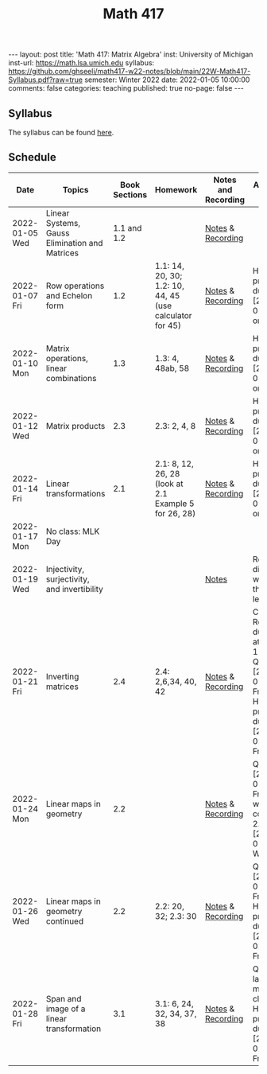 #+TITLE: Math 417
#+OPTIONS: num:nil
#+EXPORT_FILE_NAME: ./2022-01-05-math-417.md
#+OPTIONS: toc:nil
#+OPTIONS: html-postamble:nil
#+OPTIONS: -:nil
---
layout: post
title: 'Math 417: Matrix Algebra'
inst: University of Michigan
inst-url: https://math.lsa.umich.edu
syllabus: https://github.com/ghseeli/math417-w22-notes/blob/main/22W-Math417-Syllabus.pdf?raw=true
semester: Winter 2022
date: 2022-01-05 10:00:00
comments: false
categories: teaching
published: true
no-page: false 
---
** Syllabus
The syllabus can be found [[https://github.com/ghseeli/math417-w22-notes/blob/main/22W-Math417-Syllabus.pdf?raw=true][here]].

** Schedule
| Date           | Topics                                         | Book Sections | Homework                                                 | Notes and Recording | Additional Notes                                                                                          |
|----------------+------------------------------------------------+---------------+----------------------------------------------------------+---------------------+-----------------------------------------------------------------------------------------------------------|
| 2022-01-05 Wed | Linear Systems, Gauss Elimination and Matrices |   1.1 and 1.2 |                                                          | [[https://raw.githubusercontent.com/ghseeli/math417-w22-notes/main/20220105-Linear%20Systems%20and%20Matrices.pdf][Notes]] & [[https://umich.zoom.us/rec/share/bWypNEVc6cToZZ6o6632omYHJWtEuYq_coJroNhZGnGfpnjZwFwzi1kTX23IHCY.eph9SYcuVVcQhhxi][Recording]]   |                                                                                                           |
| 2022-01-07 Fri | Row operations and Echelon form                |           1.2 | 1.1: 14, 20, 30; 1.2: 10, 44, 45 (use calculator for 45) | [[https://github.com/ghseeli/math417-w22-notes/blob/main/20220107-Row%20operations%20and%20Echelon%20form.pdf?raw=true][Notes]] & [[https://umich.zoom.us/rec/play/ouYrjwHY84EbnnVY1mxJqOZQcO7o6LvmJAfug9LeyUviOkdEvMQmqMQcn2SzSr-eA_nMoI36KQ31kqsO.gbtNfSpTjEv-Jrae][Recording]]   | Homework problems due [2022-01-14 Fri] on Canvas                                                          |
| 2022-01-10 Mon | Matrix operations, linear combinations         |           1.3 | 1.3: 4, 48ab, 58                                         | [[https://github.com/ghseeli/math417-w22-notes/blob/main/20220110-Matrix%20operations%20and%20linear%20combinations.pdf?raw=true][Notes]] & [[https://umich.zoom.us/rec/share/TAQu0R3KQtxRQteyLLJ2fqwq7YS_6iIyqRC4yMW3DtLZHBS-4TkjV8Oea1T8y-55.zf7K4Y7fW1xd1NBk][Recording]]   | Homework problems due [2022-01-21 Fri] on Canvas                                                          |
| 2022-01-12 Wed | Matrix products                                |           2.3 | 2.3: 2, 4, 8                                             | [[https://github.com/ghseeli/math417-w22-notes/blob/main/20220112-Matrix%20Products.pdf?raw=true][Notes]] & [[https://umich.zoom.us/rec/share/8yit48OlDtljxhRy1eGl43EAoCXUDuYIo4ZdORKfYFnDWWWfR0DKuqi8gXG2lHiY.BKRCMzmgjgpetuCr ][Recording]]   | Homework problems due [2022-01-21 Fri] on Canvas                                                          |
| 2022-01-14 Fri | Linear transformations                         |           2.1 | 2.1: 8, 12, 26, 28 (look at 2.1 Example 5 for 26, 28)    | [[https://github.com/ghseeli/math417-w22-notes/blob/main/20220114-Linear%20Transformations.pdf?raw=true][Notes]] & [[https://umich.zoom.us/rec/share/x5oZDRUDwUUBU6BAWPPkHPxZCzCs7uMj_usgs8pgA2OojU0Vb34vwRnE9eBzWteQ.9HxsDllOOezW9YKW][Recording]]   | Homework problems due [2022-01-21 Fri] on Canvas                                                          |
| 2022-01-17 Mon | No class: MLK Day                              |               |                                                          |                     |                                                                                                           |
| 2022-01-19 Wed | Injectivity, surjectivity, and invertibility   |               |                                                          | [[https://github.com/ghseeli/math417-w22-notes/blob/main/20220119-Injectivity%2C%20surjectivity%2C%20and%20invertibility.pdf?raw=true][Notes]]               | Recording did not work for this lecture                                                                   |
| 2022-01-21 Fri | Inverting matrices                             |           2.4 | 2.4: 2,6,34, 40, 42                                      | [[https://github.com/ghseeli/math417-w22-notes/blob/main/20220121-Inverting%20a%20matrix.pdf?raw=true][Notes]] & [[https://leccap.engin.umich.edu/leccap/player/r/dM6sE8][Recording]]   | Canvas Reflection due today at 11:59pm; Quiz on [2022-01-28 Fri]; Homework problems due [2022-02-04 Fri]. |
| 2022-01-24 Mon | Linear maps in geometry                        |           2.2 |                                                          | [[https://github.com/ghseeli/math417-w22-notes/blob/main/20220124-Linear%20maps%20in%20geometry.pdf?raw=true][Notes]] & [[https://leccap.engin.umich.edu/leccap/player/r/fVHZV2][Recording]]   | Quiz on [2022-01-28 Fri]; We will continue 2.2 on [2022-01-26 Wed]                                        |
| 2022-01-26 Wed | Linear maps in geometry continued              |           2.2 | 2.2: 20, 32; 2.3: 30                                     | [[https://github.com/ghseeli/math417-w22-notes/blob/main/20220126-Linear%20maps%20in%20geometry%2C%20continued.pdf?raw=true][Notes]] & [[https://leccap.engin.umich.edu/leccap/player/r/3K4RH3][Recording]]   | Quiz on [2022-01-28 Fri]; Homework problems due  [2022-02-04 Fri].                                        |
| 2022-01-28 Fri | Span and image of a linear transformation      |           3.1 | 3.1: 6, 24, 32, 34, 37, 38                               | [[https://github.com/ghseeli/math417-w22-notes/blob/main/20220128-Subspaces%2C%20image%2C%20and%20kernel.pdf?raw=true][Notes]] & [[https://leccap.engin.umich.edu/leccap/player/r/1w5T4e][Recording]]   | Quiz in last 15 minutes of class; Homework problems due [2022-02-11 Fri].                                 |

# Local Variables:
# after-save-hook: (lambda nil (when (org-html-export-to-html) (rename-file "_math417.md" "2022-01-05-math-417.md" t)))
# End:
